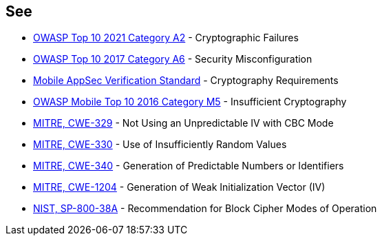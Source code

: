 == See

* https://owasp.org/Top10/A02_2021-Cryptographic_Failures/[OWASP Top 10 2021 Category A2] - Cryptographic Failures
* https://www.owasp.org/index.php/Top_10-2017_A6-Security_Misconfiguration[OWASP Top 10 2017 Category A6] - Security Misconfiguration
* https://mobile-security.gitbook.io/masvs/security-requirements/0x08-v3-cryptography_verification_requirements[Mobile AppSec Verification Standard] - Cryptography Requirements
* https://owasp.org/www-project-mobile-top-10/2016-risks/m5-insufficient-cryptography[OWASP Mobile Top 10 2016 Category M5] - Insufficient Cryptography
* https://cwe.mitre.org/data/definitions/329[MITRE, CWE-329] - Not Using an Unpredictable IV with CBC Mode
* https://cwe.mitre.org/data/definitions/330[MITRE, CWE-330] - Use of Insufficiently Random Values
* https://cwe.mitre.org/data/definitions/340[MITRE, CWE-340] - Generation of Predictable Numbers or Identifiers
* https://cwe.mitre.org/data/definitions/1204[MITRE, CWE-1204] - Generation of Weak Initialization Vector (IV)
* https://nvlpubs.nist.gov/nistpubs/Legacy/SP/nistspecialpublication800-38a.pdf[NIST, SP-800-38A] - Recommendation for Block  Cipher Modes of Operation 
